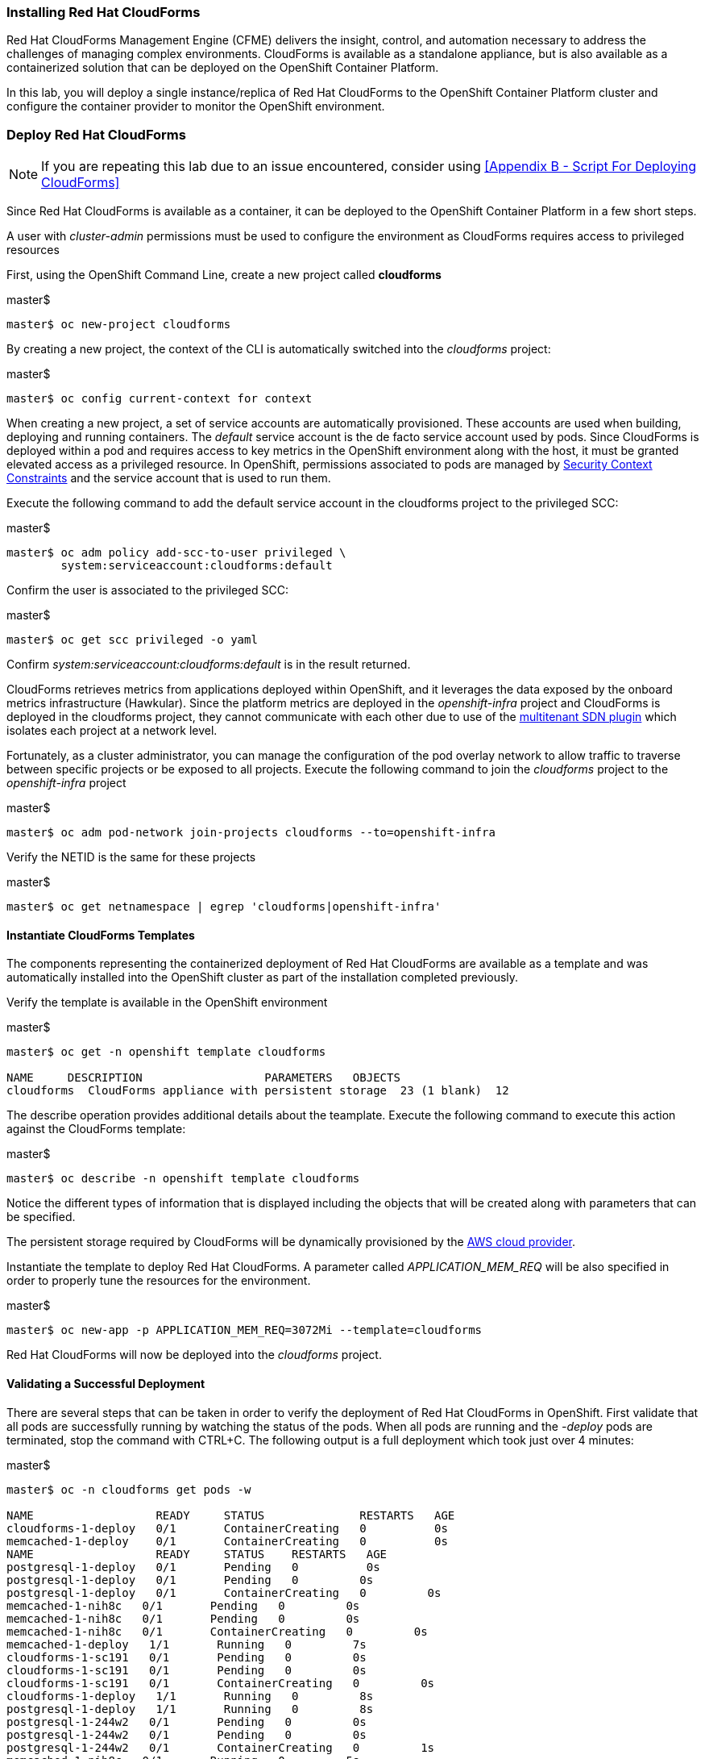 === Installing Red Hat CloudForms

Red Hat CloudForms Management Engine (CFME) delivers the insight, control, and automation necessary to address the challenges of managing complex environments. CloudForms is available as a standalone appliance, but is also available as a containerized solution that can be deployed on the OpenShift Container Platform.

In this lab, you will deploy a single instance/replica of Red Hat CloudForms to the OpenShift Container Platform cluster and configure the container provider to monitor the OpenShift environment.

=== Deploy Red Hat CloudForms

NOTE: If you are repeating this lab due to an issue encountered, consider using <<Appendix B - Script For Deploying CloudForms>>

Since Red Hat CloudForms is available as a container, it can be deployed to the OpenShift Container Platform in a few short steps.

A user with _cluster-admin_ permissions must be used to configure the environment as CloudForms requires access to privileged resources

First, using the OpenShift Command Line, create a new project called **cloudforms**

.master$
[source, bash]
----
master$ oc new-project cloudforms
----

By creating a new project, the context of the CLI is automatically switched into the _cloudforms_ project:

.master$
[source, bash]
----
master$ oc config current-context for context
----

When creating a new project, a set of service accounts are automatically provisioned. These accounts are used when building, deploying and running containers. The _default_ service account is the de facto service account used by pods. Since CloudForms is deployed within a pod and requires access to key metrics in the OpenShift environment along with the host, it must be granted elevated access as a privileged resource. In OpenShift, permissions associated to pods are managed by link:https://docs.openshift.com/container-platform/latest/admin_guide/manage_scc.html[Security Context Constraints] and the service account that is used to run them.

Execute the following command to add the default service account in the cloudforms project to the privileged SCC:

.master$
[source, bash]
----
master$ oc adm policy add-scc-to-user privileged \
        system:serviceaccount:cloudforms:default
----

Confirm the user is associated to the privileged SCC:

.master$
[source, bash]
----
master$ oc get scc privileged -o yaml
----

Confirm _system:serviceaccount:cloudforms:default_ is in the result returned.

CloudForms retrieves metrics from applications deployed within OpenShift, and it leverages the data exposed by the onboard metrics infrastructure (Hawkular). Since the platform metrics are deployed in the _openshift-infra_ project and CloudForms is deployed in the cloudforms project, they cannot communicate with each other due to use of the link:https://docs.openshift.com/container-platform/latest/architecture/additional_concepts/sdn.html[multitenant SDN plugin] which isolates each project at a network level.

Fortunately, as a cluster administrator, you can manage the configuration of the pod overlay network to allow traffic to traverse between specific projects or be exposed to all projects. Execute the following command to join the _cloudforms_ project to the _openshift-infra_ project

.master$
[source, bash]
----
master$ oc adm pod-network join-projects cloudforms --to=openshift-infra
----

Verify the NETID is the same for these projects

.master$
[source, bash]
----
master$ oc get netnamespace | egrep 'cloudforms|openshift-infra'
----

==== Instantiate CloudForms Templates

The components representing the containerized deployment of Red Hat CloudForms are available as a template and was automatically installed into the OpenShift cluster as part of the installation completed previously.

Verify the template is available in the OpenShift environment

.master$
[source, bash]
----
master$ oc get -n openshift template cloudforms

NAME     DESCRIPTION                  PARAMETERS   OBJECTS
cloudforms  CloudForms appliance with persistent storage  23 (1 blank)  12
----

The describe operation provides additional details about the teamplate. Execute the following command to execute this action against the CloudForms template:

.master$
[source, bash]
----
master$ oc describe -n openshift template cloudforms
----

Notice the different types of information that is displayed including the objects that will be created along with parameters that can be specified.

The persistent storage required by CloudForms will be dynamically provisioned by the link:https://docs.openshift.com/container-platform/3.6/install_config/configuring_aws.html[AWS cloud provider].

Instantiate the template to deploy Red Hat CloudForms. A parameter called _APPLICATION_MEM_REQ_ will be also specified in order to properly tune the resources for the environment.

.master$
[source, bash]
----
master$ oc new-app -p APPLICATION_MEM_REQ=3072Mi --template=cloudforms
----

Red Hat CloudForms will now be deployed into the _cloudforms_ project.

==== Validating a Successful Deployment

There are several steps that can be taken in order to verify the deployment of Red Hat CloudForms in OpenShift.
First validate that all pods are successfully running by watching the status of the pods. When all pods are running and the _-deploy_ pods are terminated, stop the command with CTRL+C. The following output is a full deployment which took just over 4 minutes:

.master$ 
[source, bash]
----
master$ oc -n cloudforms get pods -w

NAME                  READY     STATUS              RESTARTS   AGE
cloudforms-1-deploy   0/1       ContainerCreating   0          0s
memcached-1-deploy    0/1       ContainerCreating   0          0s
NAME                  READY     STATUS    RESTARTS   AGE
postgresql-1-deploy   0/1       Pending   0          0s
postgresql-1-deploy   0/1       Pending   0         0s
postgresql-1-deploy   0/1       ContainerCreating   0         0s
memcached-1-nih8c   0/1       Pending   0         0s
memcached-1-nih8c   0/1       Pending   0         0s
memcached-1-nih8c   0/1       ContainerCreating   0         0s
memcached-1-deploy   1/1       Running   0         7s
cloudforms-1-sc191   0/1       Pending   0         0s
cloudforms-1-sc191   0/1       Pending   0         0s
cloudforms-1-sc191   0/1       ContainerCreating   0         0s
cloudforms-1-deploy   1/1       Running   0         8s
postgresql-1-deploy   1/1       Running   0         8s
postgresql-1-244w2   0/1       Pending   0         0s
postgresql-1-244w2   0/1       Pending   0         0s
postgresql-1-244w2   0/1       ContainerCreating   0         1s
memcached-1-nih8c   0/1       Running   0         5s
memcached-1-nih8c   1/1       Running   0         10s
memcached-1-deploy   0/1       Completed   0         19s
memcached-1-deploy   0/1       Terminating   0         19s
memcached-1-deploy   0/1       Terminating   0         19s
cloudforms-1-sc191   0/1       Running   0         15s
postgresql-1-244w2   0/1       Running   0         33s
postgresql-1-244w2   1/1       Running   0         51s
postgresql-1-deploy   0/1       Completed   0         59s
postgresql-1-deploy   0/1       Terminating   0         59s
postgresql-1-deploy   0/1       Terminating   0         59s
cloudforms-1-sc191   1/1       Running   0         4m
cloudforms-1-deploy   0/1       Completed   0         4m
cloudforms-1-deploy   0/1       Terminating   0         4m
cloudforms-1-deploy   0/1       Terminating   0         4m
^C
----

Red Hat CloudForms may take up to 5 minutes to start up for the first time as it builds the content of the initial database. As noted above, the deployment of CloudForms will be complete when the status has changed to “Running” for the containers.

Execute the following command to view the overall status of the pods in the cloudforms project

.master$
[source, bash]
----
master$ oc status -n cloudforms
----

For full details of the deployed application run

.master$
[source, bash]
----
master$ oc describe -n cloudforms pod/cloudforms-<pod_name>
----

Next, in order to validate the cloudforms pod is running with the proper _privileged_ SCC, export the contents and inspect the _openshift.io/scc_ annotation to confirm the _privileged_ value is present:

.master$
[source, bash]
----
master$ oc -n cloudforms get -o yaml pod cloudforms-<pod_name>

...
metadata:
 annotations:
  openshift.io/scc: privileged
...
----

For more details check events:

.master$
[source, bash]
----
master$ oc -n cloudforms get events
----

You can also check volumes:

.master$
[source, bash]
----
master$oc -n cloudforms get pv
----

NOTE: If for any reason failures are observed, you may need to remove the project and start this section over again.  **Only perform this task if there was an irrecoverable failure. Let and instructor know before doing this.** <<Appendix C - Recovering From Failed CloudForms  Deployment>>

==== Accessing the CloudForms User Interface

As part of the template instantiation, a route was created that allows for accessing resources from outside the OpenShift cluster. Execute the following command to locate the name of the route that was created for CloudForms

.master$
[source, bash]
----
master$ oc -n cloudforms get routes

NAME     HOST/PORT                   PATH   SERVICES   PORT   TERMINATION
cloudforms  cloudforms-cloudforms.apps.example.com       cloudforms  https   passthrough
----

Open a web browser and navigate securely to the to the hostname retrieved above:
link:https://cloudforms-cloudforms.apps-<student_id>.rhte.sysdeseng.com[https://cloudforms-cloudforms.apps-<student_id>.rhte.sysdeseng.com].

NOTE: If you get an error such as Application Not Available see <<Appendix E - Troubleshooting CloudForms>>

Since Red Hat CloudForms in the lab environment uses a self signed certificate, add an exception in the browser to add an exception.

Use the following credentials to access the console:

Username: **admin** +
Password: **smartvm**

Once successfully authenticated, you should be taken to the overview page

image::../images/image12.png[]

==== Configuring the Container Provider

Red Hat CloudForms gathers metrics from infrastructure components through the use of providers. An OpenShift container provider is available that queries the OpenShift API and platform metrics. As part of the OpenShift installation completed previously, cluster metrics were automatically deployed and configured. CloudForms must be configured to consume from each of these resources.

Configure the container provider:

    . Hover your mouse over the **Compute** tab.
    . Once over the compute tab, additional panes will appear. (do not click anything yet)
    . Hover over **Containers** and then click on **Providers**.
    . No container providers are configured by default. Add a new container provider by clicking on **Configuration** (with a gear icon)
    . Lastly select **Add Existing Container Provider**
+

image::../images/image13.png[]

Start adding a new Container Provider by specifying **OCP** as the name and **OpenShift Container Platform** as the type.

As mentioned previously, there are two endpoints in which CloudForms retrieves metrics from. First, configure the connection details to the OpenShift API. 

Since CloudForms is deployed within OpenShift, we can leverage the internal service associated with API called _kubernetes_ in the default project. Internal service names can be referenced across projects in the form _<service_name>.<namespace>_

Enter **kubernetes.default** in the _hostname_ field and **443** in the _port_ field.

The token field refers to the OAuth token used to authenticate CloudForms to the OpenShift API. The _management-infra_ project is a preconfigured project as part of the OpenShift installation. A service account called management-admin is available that has access to the requisite resources needed by CloudForms. Each service account has an OAuth token associated with its account. 

Execute the following command to retrieve the token.

.master$
[source, bash]
----
master$ oc serviceaccounts get-token -n management-infra management-admin
----

Copy the value returned into the token fields.

Finally, since the SSL certificates for the OpenShift API are not currently configured within CloudForms, SSL validation would fail. To work around this issue, select the dropdown next to _Security Protocol_ and select **SSL without validation**

Click the **Validate** button to verify the configuration.

image::../images/image19.png[]

Next, click on the **Hawkular** tab to configure CloudForms to communicate with the cluster metrics.

Enter **hawkular-metrics.openshift-infra** in the _hostname_ field, **443** in the _port_ field and **SSL without validation** for the _Security Protocol_ dropdown.

Click **Validate** to confirm the configuration is correct.

Finally, click **Add** to add the new container provider.

You have now configured Red Hat CloudForms to retrieve metrics from OpenShift. It may take a few minutes to data to be displayed.

To force an immediate refresh of the newly added Provider:
 
    . Select the **OCP** provider icon
    . Notice all of the components have 0 items
    . Now select the **Configuration** drop-down again
    . Choose **Refresh Items and Relationships**
    . Lastly, click the **Refresh** icon just to the left of **Configuration**
    . Now the Relationships should be populated with data from OpenShift
+

image::../images/image4.png[]

Feel free to explore the CloudForms web console as time permits to view additional details exposed from the OpenShift cluster.


=== Configuring the OpenStack Cloud Provider

NOTE: This lab should be considered optional and/or stretch goal. If you are behind just skip this section and move onto the next lab.

Red Hat CloudForms can also gather metrics and infrastructure data from our Red Hat OpenStack Platform environment, in the same manner that it is now collecting information from our OpenShift Container Platform.

Configure the OpenStack cloud provider:

    . Hover your mouse over the **Compute** tab.
    . Once over the compute tab, additional panes will appear. (do not click anything yet)
    . Hover over **Clouds** and then click on **Providers**.
    . No cloud providers are configured by default. Add a new cloud provider by clicking on **Configuration** (with a gear icon)
    . Lastly select **Add New Cloud Provider**
    . For the _Add New Cloud Provider_ section use these values:
        .. For _Name_: enter **RHOSP Summit Lab**
        .. For _Type_: choose **OpenStack**
        .. Leave the other items in this upper section default (including empty _Region_)
        .. For _Tenant Mapping_ Enabled toggle this option to Yes
    . In the lower section labeled _Endpoints_ in the first tab labeled _Default_
        .. For _Hostname_ enter **rhosp.admin.example.com**
        .. Leave _API Port_ at **5000**
        .. For _Security Protocol_ change the drop-down to **Non-SSL**
        .. For _Username_ enter **admin**
        .. For the _Password_ fields use **summit2017**
        .. Select **Validate**
    . In the Events section leave **Ceilometer** selected
    . Lastly, **Add** the cloud provider to CloudForms.
+

image::../images/image23.png[]

You have now configured Red Hat CloudForms to retrieve metrics from Red Hat OpenStack Platform. It may take a few minutes to data to be displayed.

To force a refresh of the newly added Provider:

    . Select the **RHOSP Summit Lab** provider icon
    . Notice all of the **Relationships** have 0 items
    . Now select the **Configuration** drop-down again
    . Choose **Refresh Items** and **Relationships**
    Lastly, click the **Refresh** icon just to the left of Configuration
    . Now the Relationships should be populated with data from OpenStack in a few short minutes
    . Feel free to browse the new objects and get familiar with your newly connected OpenStack environment. In other words, click everything.
+

image::../images/image20.png[]

This concludes lab 4.

